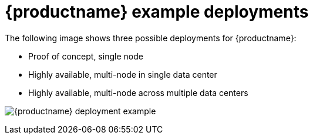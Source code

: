 [[core-example-deployment]]
= {productname} example deployments 

The following image shows three possible deployments for {productname}:

* Proof of concept, single node 
* Highly available, multi-node in single data center
* Highly available, multi-node across multiple data centers

image:178_Quay_architecture_0821_deployment_ex1.png[{productname} deployment example]


